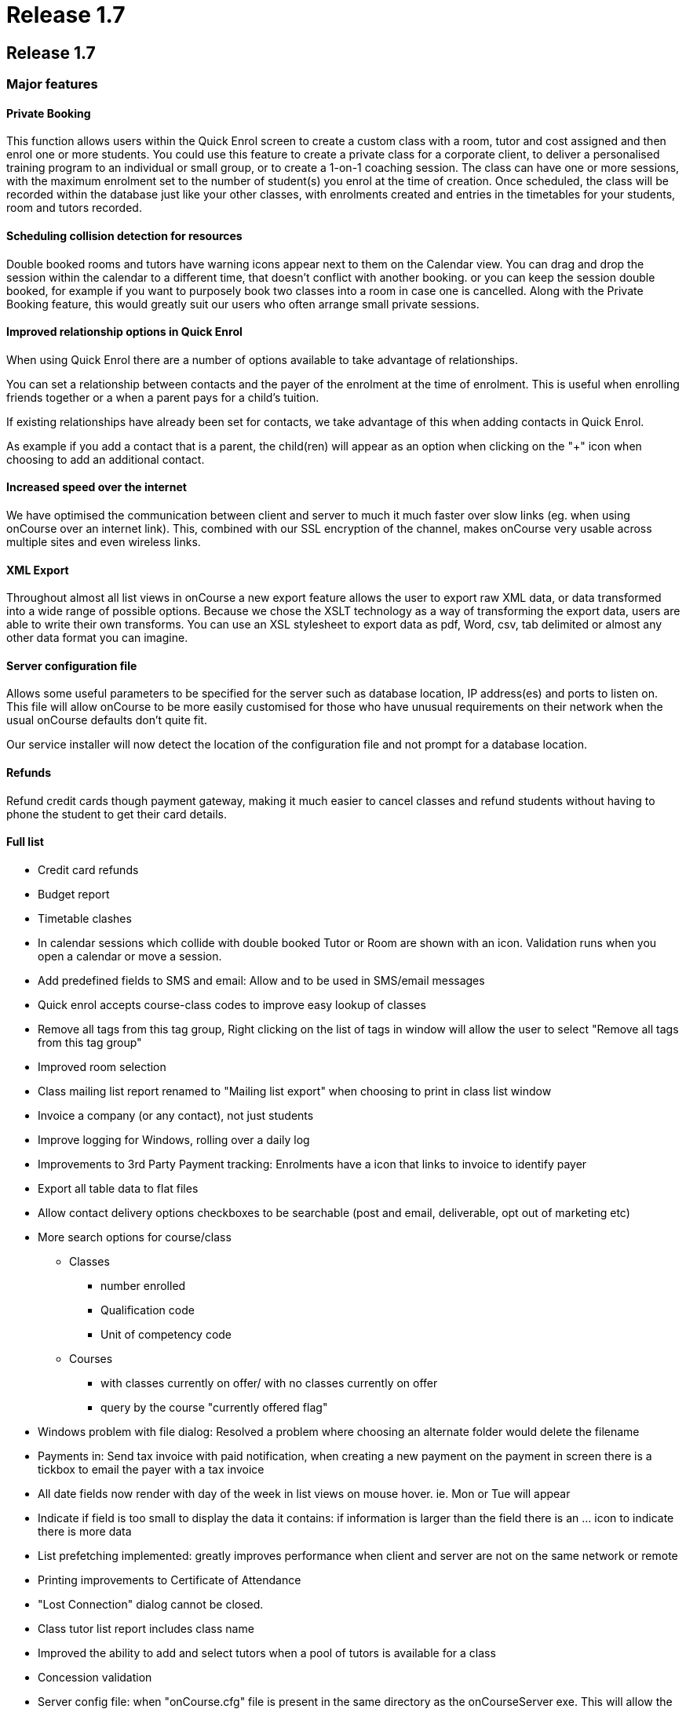 = Release 1.7

== Release 1.7

=== Major features

==== Private Booking

This function allows users within the Quick Enrol screen to create a
custom class with a room, tutor and cost assigned and then enrol one or
more students. You could use this feature to create a private class for
a corporate client, to deliver a personalised training program to an
individual or small group, or to create a 1-on-1 coaching session. The
class can have one or more sessions, with the maximum enrolment set to
the number of student(s) you enrol at the time of creation. Once
scheduled, the class will be recorded within the database just like your
other classes, with enrolments created and entries in the timetables for
your students, room and tutors recorded.

==== Scheduling collision detection for resources

Double booked rooms and tutors have warning icons appear next to them on
the Calendar view. You can drag and drop the session within the calendar
to a different time, that doesn't conflict with another booking. or you
can keep the session double booked, for example if you want to purposely
book two classes into a room in case one is cancelled. Along with the
Private Booking feature, this would greatly suit our users who often
arrange small private sessions.

==== Improved relationship options in Quick Enrol

When using Quick Enrol there are a number of options available to take
advantage of relationships.

You can set a relationship between contacts and the payer of the
enrolment at the time of enrolment. This is useful when enrolling
friends together or a when a parent pays for a child's tuition.

If existing relationships have already been set for contacts, we take
advantage of this when adding contacts in Quick Enrol.

As example if you add a contact that is a parent, the child(ren) will
appear as an option when clicking on the "+" icon when choosing to add
an additional contact.

==== Increased speed over the internet

We have optimised the communication between client and server to much it
much faster over slow links (eg. when using onCourse over an internet
link). This, combined with our SSL encryption of the channel, makes
onCourse very usable across multiple sites and even wireless links.

==== XML Export

Throughout almost all list views in onCourse a new export feature allows
the user to export raw XML data, or data transformed into a wide range
of possible options. Because we chose the XSLT technology as a way of
transforming the export data, users are able to write their own
transforms. You can use an XSL stylesheet to export data as pdf, Word,
csv, tab delimited or almost any other data format you can imagine.

==== Server configuration file

Allows some useful parameters to be specified for the server such as
database location, IP address(es) and ports to listen on. This file will
allow onCourse to be more easily customised for those who have unusual
requirements on their network when the usual onCourse defaults don't
quite fit.

Our service installer will now detect the location of the configuration
file and not prompt for a database location.

==== Refunds

Refund credit cards though payment gateway, making it much easier to
cancel classes and refund students without having to phone the student
to get their card details.

==== Full list

* Credit card refunds
* Budget report
* Timetable clashes
* In calendar sessions which collide with double booked Tutor or Room
are shown with an icon. Validation runs when you open a calendar or move
a session.
* Add predefined fields to SMS and email: Allow and to be used in
SMS/email messages
* Quick enrol accepts course-class codes to improve easy lookup of
classes
* Remove all tags from this tag group, Right clicking on the list of
tags in window will allow the user to select "Remove all tags from this
tag group"
* Improved room selection
* Class mailing list report renamed to "Mailing list export" when
choosing to print in class list window
* Invoice a company (or any contact), not just students
* Improve logging for Windows, rolling over a daily log
* Improvements to 3rd Party Payment tracking: Enrolments have a icon
that links to invoice to identify payer
* Export all table data to flat files
* Allow contact delivery options checkboxes to be searchable (post and
email, deliverable, opt out of marketing etc)
* More search options for course/class
** Classes
*** number enrolled
*** Qualification code
*** Unit of competency code
** Courses
*** with classes currently on offer/ with no classes currently on offer
*** query by the course "currently offered flag"
* Windows problem with file dialog: Resolved a problem where choosing an
alternate folder would delete the filename
* Payments in: Send tax invoice with paid notification, when creating a
new payment on the payment in screen there is a tickbox to email the
payer with a tax invoice
* All date fields now render with day of the week in list views on mouse
hover. ie. Mon or Tue will appear
* Indicate if field is too small to display the data it contains: if
information is larger than the field there is an … icon to indicate
there is more data
* List prefetching implemented: greatly improves performance when client
and server are not on the same network or remote
* Printing improvements to Certificate of Attendance
* "Lost Connection" dialog cannot be closed.
* Class tutor list report includes class name
* Improved the ability to add and select tutors when a pool of tutors is
available for a class
* Concession validation
* Server config file: when "onCourse.cfg" file is present in the same
directory as the onCourseServer exe. This will allow the setting of
port, ssl_port, database location, and IP addresses to listen on.
* Allow attachments to be linked to Sites
* Server shows error to user when unable to start, rather than silently
failing
* Year is visible on date picker: when using the date picker, the year
can be selected in the popup
* Fixed list views not updating after enrolments added
* The goto contact icon is send message works correctly
* Include web address (if website enabled) for enrolment confirmations
* Improve payment functionality: Payments can be marked agsinst specific
invoices rather than automatically selected against the oldest.
* XSLT based export
* On windows ctrl click to multiple select in class list is same as
right click
* Improved image/pdf attachment
* Green colour coding on Class list screen to show when minimum is
reached
* User not able to exit Student -> Financial tab -> Payment-in sheet:
certain combination of access rights prevented exit out of payment in
* Hide RTO features via preferences checkbox
* Private class booking facility
** Access via quick enrol via "+" button
** Allow users within the Quick Enrol screen to create a custom class
that has a room, tutor and cost assigned and then enrol one or more
students
** You can duplicate an existing class or create a brand new class
* VET funding report errors
* Outcomes for students whose enrolments are cancelled shouldn't be
visible
* When the server detects an attempt to downgrade the database the user
will see an appropriate message
* Improve relationship options: more options available for relationships
such as parent, sibling, child, friend etc.
* Payment tracking full amount in Quick Enrol: add preference "[ ] Quick
Enrol payment defaults to $0" and if the user already changed the
payment amount from the full amount to something else this remains
unchanged
* Quick Enrol: improved visibility of delete button
* Email invoice improvements
* Bug in date fields of advanced find
* Quick Enrol: Use relationships to select additional contacts
* Quick Enrol: Suggest relationships for contacts
* Fixed Payment AmountPrevious owing and Balance outstanding not
recalculating correctly on the Quick Enrol screen.
* Duplicate class sheet date field made wider to avoid being partially
obscurred by calendar icon
* User can create an enrolment without access to do so
* User can change tags when they don't have access
* Include year in date of birth on "student contact list" report feature
request
* Fixed a problem when attaching a pdf
* Course AVETMISS validation problem
* Add sessions dialog — pre-populate room: if the class has a room
defined this will be in the session dialog
* Attempting to kick out user from the server GUI now works as expected
* Status not set correctly on certain paymentOuts
* Fixed validation on disabled fields is not shown.
* HTML email url does not honor system web proxy
* onCourse data population via webservice only: this reduces the first
startup time of the server
* Long email addresses is not longer chopped in Student contact list
report.
* Multiple concessions for each Discount
* Changes to statements of attainments report
